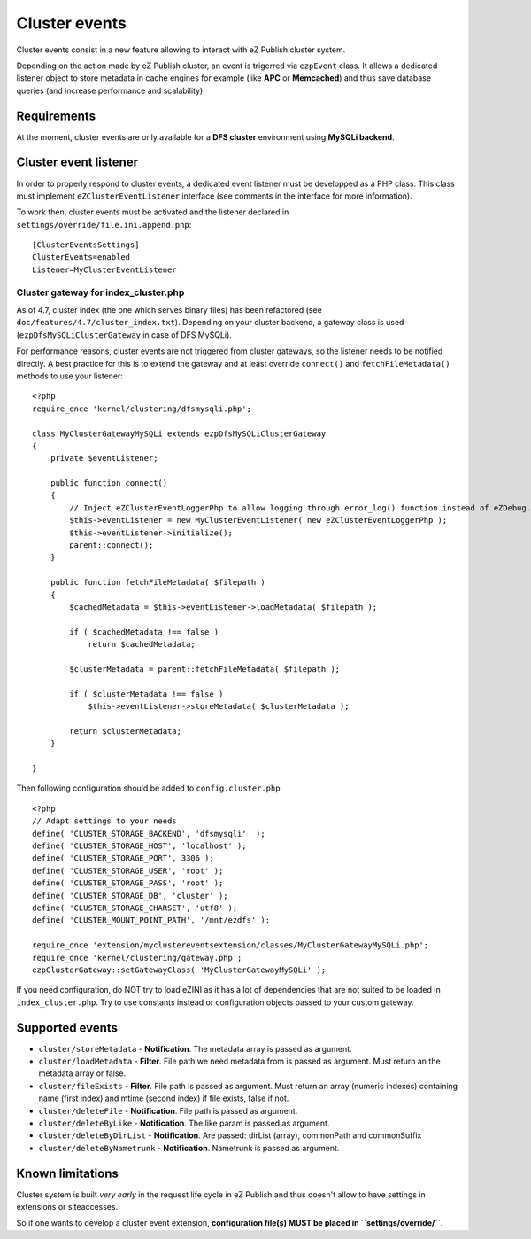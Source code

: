 Cluster events
==============

Cluster events consist in a new feature allowing to interact with eZ Publish cluster system.

Depending on the action made by eZ Publish cluster, an event is trigerred via ``ezpEvent`` class.
It allows a dedicated listener object to store metadata in cache engines for example (like **APC** or **Memcached**)
and thus save database queries (and increase performance and scalability).

Requirements
------------
At the moment, cluster events are only available for a **DFS cluster** environment using **MySQLi backend**.

Cluster event listener
----------------------
In order to properly respond to cluster events, a dedicated event listener must be developped as a PHP class.
This class must implement ``eZClusterEventListener`` interface (see comments in the interface for more information).

To work then, cluster events must be activated and the listener declared in ``settings/override/file.ini.append.php``::

  [ClusterEventsSettings]
  ClusterEvents=enabled
  Listener=MyClusterEventListener

Cluster gateway for index_cluster.php
'''''''''''''''''''''''''''''''''''''
As of 4.7, cluster index (the one which serves binary files) has been refactored (see ``doc/features/4.7/cluster_index.txt``).
Depending on your cluster backend, a gateway class is used (``ezpDfsMySQLiClusterGateway`` in case of DFS MySQLi).

For performance reasons, cluster events are not triggered from cluster gateways, so the listener needs to be notified directly.
A best practice for this is to extend the gateway and at least override ``connect()`` and ``fetchFileMetadata()`` methods
to use your listener::

  <?php
  require_once 'kernel/clustering/dfsmysqli.php';

  class MyClusterGatewayMySQLi extends ezpDfsMySQLiClusterGateway
  {
      private $eventListener;

      public function connect()
      {
          // Inject eZClusterEventLoggerPhp to allow logging through error_log() function instead of eZDebug.
          $this->eventListener = new MyClusterEventListener( new eZClusterEventLoggerPhp );
          $this->eventListener->initialize();
          parent::connect();
      }

      public function fetchFileMetadata( $filepath )
      {
          $cachedMetadata = $this->eventListener->loadMetadata( $filepath );

          if ( $cachedMetadata !== false )
              return $cachedMetadata;

          $clusterMetadata = parent::fetchFileMetadata( $filepath );

          if ( $clusterMetadata !== false )
              $this->eventListener->storeMetadata( $clusterMetadata );

          return $clusterMetadata;
      }

  }

Then following configuration should be added to ``config.cluster.php``

::

  <?php
  // Adapt settings to your needs
  define( 'CLUSTER_STORAGE_BACKEND', 'dfsmysqli'  );
  define( 'CLUSTER_STORAGE_HOST', 'localhost' );
  define( 'CLUSTER_STORAGE_PORT', 3306 );
  define( 'CLUSTER_STORAGE_USER', 'root' );
  define( 'CLUSTER_STORAGE_PASS', 'root' );
  define( 'CLUSTER_STORAGE_DB', 'cluster' );
  define( 'CLUSTER_STORAGE_CHARSET', 'utf8' );
  define( 'CLUSTER_MOUNT_POINT_PATH', '/mnt/ezdfs' );

  require_once 'extension/myclustereventsextension/classes/MyClusterGatewayMySQLi.php';
  require_once 'kernel/clustering/gateway.php';
  ezpClusterGateway::setGatewayClass( 'MyClusterGatewayMySQLi' );

If you need configuration, do NOT try to load eZINI as it has a lot of dependencies that are not suited
to be loaded in ``index_cluster.php``.
Try to use constants instead or configuration objects passed to your custom gateway.

Supported events
----------------
- ``cluster/storeMetadata`` - **Notification**.
  The metadata array is passed as argument.

- ``cluster/loadMetadata`` - **Filter**.
  File path we need metadata from is passed as argument.
  Must return an the metadata array or false.

- ``cluster/fileExists`` - **Filter**.
  File path is passed as argument.
  Must return an array (numeric indexes) containing name (first index) and mtime (second index) if file exists, false if not.

- ``cluster/deleteFile`` - **Notification**.
  File path is passed as argument.

- ``cluster/deleteByLike`` - **Notification**.
  The like param is passed as argument.

- ``cluster/deleteByDirList`` - **Notification**.
  Are passed: dirList (array), commonPath and commonSuffix

- ``cluster/deleteByNametrunk`` - **Notification**.
  Nametrunk is passed as argument.

Known limitations
-----------------
Cluster system is built *very early* in the request life cycle in eZ Publish and thus doesn't allow to have 
settings in extensions or siteaccesses.

So if one wants to develop a cluster event extension, **configuration file(s) MUST be placed in ``settings/override/``**.

